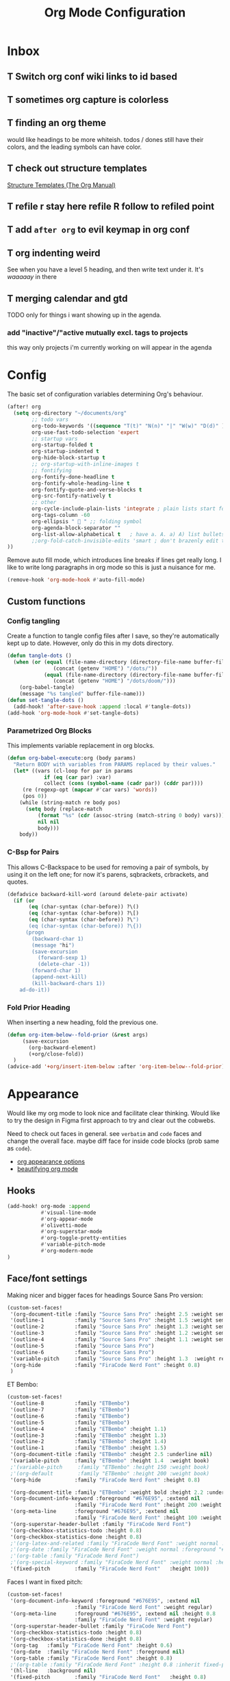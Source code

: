 
#+TITLE: Org Mode Configuration
#+STARTUP: overview hideblocks
#+PROPERTY: header-args:emacs-lisp :tangle ~/.config/doom/extra/org-mode.el :results silent

* Inbox
** T Switch org conf wiki links to id based
** T sometimes org capture is colorless
** T finding an org theme
would like headings to be more whiteish.
todos / dones still have their colors, and the leading symbols can have color.
** T check out structure templates
[[https://orgmode.org/manual/Structure-Templates.html][Structure Templates (The Org Manual)]]
** T refile r stay here refile R follow to refiled point
** T add ~after org~ to evil keymap in org conf
** T org indenting weird
See when you have a level 5 heading, and then write text under it. It's /waaaaay/ in there
** T merging calendar and gtd
TODO only for things i want showing up in the agenda.

*** add "inactive"/"active mutually excl. tags to projects
this way only projects i'm currently working on will appear in the agenda
* Config
:PROPERTIES:
:ID:       ba52170c-cb7b-4884-8722-6bcfd040451e
:END:
The basic set of configuration variables determining Org's behaviour.
#+begin_src emacs-lisp
(after! org
  (setq org-directory "~/documents/org"
        ;; todo vars
        org-todo-keywords '((sequence "T(t)" "N(n)" "|" "W(w)" "D(d)" ))
        org-use-fast-todo-selection 'expert
        ;; startup vars
        org-startup-folded t
        org-startup-indented t
        org-hide-block-startup t
        ;; org-startup-with-inline-images t
        ;; fontifying
        org-fontify-done-headline t
        org-fontify-whole-heading-line t
        org-fontify-quote-and-verse-blocks t
        org-src-fontify-natively t
        ;; other
        org-cycle-include-plain-lists 'integrate ; plain lists start folded
        org-tags-column -60
        org-ellipsis "  " ;; folding symbol
        org-agenda-block-separator ""
        org-list-allow-alphabetical t   ; have a. A. a) A) list bullets
        ;;org-fold-catch-invisible-edits 'smart ; don't brazenly edit things you can't see
))
#+end_src

Remove auto fill mode, which introduces line breaks if lines get really long. I like to write long  paragraphs in org mode so this is just a nuisance for me.
#+begin_src emacs-lisp
(remove-hook 'org-mode-hook #'auto-fill-mode)
#+end_src

** Custom functions
*** Config tangling
Create a function to tangle config files after I save, so they're automatically kept up to date. However, only do this in my dots directory.
#+begin_src emacs-lisp
(defun tangle-dots ()
  (when (or (equal (file-name-directory (directory-file-name buffer-file-name))
               (concat (getenv "HOME") "/dots/"))
            (equal (file-name-directory (directory-file-name buffer-file-name))
               (concat (getenv "HOME") "/dots/doom/")))
    (org-babel-tangle)
    (message "%s tangled" buffer-file-name)))
(defun set-tangle-dots ()
  (add-hook! 'after-save-hook :append :local #'tangle-dots))
(add-hook 'org-mode-hook #'set-tangle-dots)
#+end_src

*** Parametrized Org Blocks
This implements variable replacement in org blocks.
#+BEGIN_SRC emacs-lisp :results none
(defun org-babel-execute:org (body params)
  "Return BODY with variables from PARAMS replaced by their values."
  (let* ((vars (cl-loop for par in params
            if (eq (car par) :var)
            collect (cons (symbol-name (cadr par)) (cddr par))))
     (re (regexp-opt (mapcar #'car vars) 'words))
     (pos 0))
    (while (string-match re body pos)
      (setq body (replace-match
          (format "%s" (cdr (assoc-string (match-string 0 body) vars)))
          nil nil
          body)))
    body))
#+END_SRC
*** C-Bsp for Pairs
This allows C-Backspace to be used for removing a pair of symbols, by using it on the left one; for now it's parens, sqbrackets, crbrackets, and quotes.
#+begin_src emacs-lisp
(defadvice backward-kill-word (around delete-pair activate)
  (if (or
       (eq (char-syntax (char-before)) ?\()
       (eq (char-syntax (char-before)) ?\[)
       (eq (char-syntax (char-before)) ?\")
       (eq (char-syntax (char-before)) ?\{))
      (progn
        (backward-char 1)
        (message "hi")
        (save-excursion
          (forward-sexp 1)
          (delete-char -1))
        (forward-char 1)
        (append-next-kill)
        (kill-backward-chars 1))
    ad-do-it))
#+end_src
*** Fold Prior Heading
When inserting a new heading, fold the previous one.
#+begin_src emacs-lisp :tangle no
(defun org-item-below--fold-prior (&rest args)
     (save-excursion
       (org-backward-element)
       (+org/close-fold))
  )
(advice-add '+org/insert-item-below :after 'org-item-below--fold-prior)
#+end_src

* Appearance
Would like my org mode to look nice and facilitate clear thinking. Would like to try the design in Figma first approach to try and clear out the cobwebs.

Need to check out faces in general. see =verbatim= and ~code~ faces and change the overall face. maybe diff face for inside code blocks (prob same as ~code~).

- [[https://orgmode.org/worg/org-tutorials/org-appearance.html][org appearance options]]
- [[https://zzamboni.org/post/beautifying-org-mode-in-emacs/][beautifying org mode]]

** Hooks
#+begin_src emacs-lisp
(add-hook! org-mode :append
           #'visual-line-mode
           #'org-appear-mode
           #'olivetti-mode
           #'org-superstar-mode
           #'org-toggle-pretty-entities
           #'variable-pitch-mode
           #'org-modern-mode
)
#+end_src

** Face/font settings
Making nicer and bigger faces for headings
Source Sans Pro version:
#+begin_src emacs-lisp
(custom-set-faces!
 '(org-document-title :family "Source Sans Pro" :height 2.5 :weight semibold)
 '(outline-1          :family "Source Sans Pro" :height 1.5 :weight semibold)
 '(outline-2          :family "Source Sans Pro" :height 1.3 :weight semibold)
 '(outline-3          :family "Source Sans Pro" :height 1.2 :weight semibold)
 '(outline-4          :family "Source Sans Pro" :height 1.1 :weight semibold)
 '(outline-5          :family "Source Sans Pro")
 '(outline-6          :family "Source Sans Pro")
 '(variable-pitch     :family "Source Sans Pro" :height 1.3  :weight regular)
 '(org-hide           :family "FiraCode Nerd Font" :height 0.8)
 )
#+end_src

ET Bembo:
#+begin_src emacs-lisp :tangle no
(custom-set-faces!
 '(outline-8          :family "ETBembo")
 '(outline-7          :family "ETBembo")
 '(outline-6          :family "ETBembo")
 '(outline-5          :family "ETBembo")
 '(outline-4          :family "ETBembo" :height 1.1)
 '(outline-3          :family "ETBembo" :height 1.3)
 '(outline-2          :family "ETBembo" :height 1.4)
 '(outline-1          :family "ETBembo" :height 1.5)
 '(org-document-title :family "ETBembo" :height 2.5 :underline nil)
 '(variable-pitch     :family "ETBembo" :height 1.4  :weight book)
 ;'(variable-pitch     :family "ETBembo" :height 150 :weight book)
 ;'(org-default        :family "ETBembo" :height 200 :weight book)
 '(org-hide           :family "FiraCode Nerd Font" :height 0.8)

 '(org-document-title :family "ETBembo" :weight bold :height 2.2 :underline nil)
 '(org-document-info-keyword :foreground "#676E95", :extend nil
                      :family "FiraCode Nerd Font" :height 200 :weight regular)
 '(org-meta-line      :foreground "#676E95", :extend nil
                      :family "FiraCode Nerd Font" :height 100 :weight regular)
 '(org-superstar-header-bullet :family "FiraCode Nerd Font")
 '(org-checkbox-statistics-todo :height 0.8)
 '(org-checkbox-statistics-done :height 0.8)
 ;'(org-latex-and-related :family "FiraCode Nerd Font" :weight normal :foreground "#82aaff")
 ;'(org-date :family "FiraCode Nerd Font" :weight normal :foreground "#82aaff")
 ;'(org-table :family "FiraCode Nerd Font")
 ;'(org-special-keyword :family "FiraCode Nerd Font" :weight normal :height 0.75 )
 '(fixed-pitch        :family "FiraCode Nerd Font"   :height 100))
#+end_src

Faces I want in fixed pitch:
#+begin_src emacs-lisp
(custom-set-faces!
 '(org-document-info-keyword :foreground "#676E95", :extend nil
                      :family "FiraCode Nerd Font" :weight regular)
 '(org-meta-line      :foreground "#676E95", :extend nil :height 0.8
                      :family "FiraCode Nerd Font" :weight regular)
 '(org-superstar-header-bullet :family "FiraCode Nerd Font")
 '(org-checkbox-statistics-todo :height 0.8)
 '(org-checkbox-statistics-done :height 0.8)
 '(org-tag   :family "FiraCode Nerd Font" :height 0.6)
 '(org-date  :family "FiraCode Nerd Font" :foreground nil)
 '(org-table :family "FiraCode Nerd Font" :height 0.8)
 ;'(org-table :family "FiraCode Nerd Font" :height 0.8 :inherit fixed-pitch)
 '(hl-line   :background nil)
 '(fixed-pitch        :family "FiraCode Nerd Font"   :height 0.8)
;'(org-special-keyword :family "FiraCode Nerd Font" :weight normal :height 0.75 )
;'(org-latex-and-related :family "FiraCode Nerd Font" :weight normal :foreground "#82aaff")
 '(org-block             :family "FiraCode Nerd Font" :height 0.8)
 '(org-block-begin-line  :family "FiraCode Nerd Font")
 '(org-block-end-line    :family "FiraCode Nerd Font"))
#+end_src

Haven't figured out how to reference theme colors in the ~custom-set-faces!~ macro, so I made a function to set it in a hook.
#+begin_src emacs-lisp
(defun block-bg-change ()
   (set-face-attribute 'org-block-begin-line nil :background (doom-color 'bg))
   (set-face-attribute 'org-block-end-line   nil :background (doom-color 'bg))
)

(add-hook 'org-mode-hook 'block-bg-change)
#+end_src

My old monospaced version setup:
#+begin_src emacs-lisp :tangle no
(custom-set-faces!
 '(org-document-info-keyword :foreground "#676E95", :extend nil
                      :family "FiraCode Nerd Font" :weight regular)
 '(org-meta-line      :foreground "#676E95", :extend nil
                      :family "FiraCode Nerd Font" :weight regular)
 '(org-superstar-leading-bullet :family "FiraCode Nerd Font")
 '(org-latex-and-related :weight normal :foreground "#82aaff")
 '(org-date :weight normal :foreground "#82aaff")
 '(org-special-keyword :weight normal :height 0.75 ))
#+end_src

** Margins
Turn off line numbers, sets some margin on left and right sides of the buffer, and turns off tildes on empty lines.
#+begin_src emacs-lisp
(add-hook 'org-mode-hook (lambda ()
  (display-line-numbers-mode -1)
  (setq left-margin-width 2)
  (setq right-margin-width 2)
  (vi-tilde-fringe-mode -1)))
#+end_src
olivetti mode: if there is only one buffer, centers it with plenty of room on the sides.
#+begin_src emacs-lisp
(use-package! olivetti
  :after org olivetti
  :config
    ;(setq olivetti-min-body-width 110
    (setq olivetti-body-width 100
          olivetti-style 'fancy ; fantastic new layout
          olivetti-margin-width 6))

(custom-set-faces! '(fringe :background "#272B3A"))
;(custom-set-faces! '(fringe :background (doom-color 'blue)))
#+end_src

** Symbol replacements
- look into exponents as entities to see if i can make it so brackets aren't required or at least are easier to enter
- add the symbol ^{-1} for \inv and \mapsto if it exists
- emphasis like /this/ but also on symbols/entities?
- swap out the \to \Rightarrow for longer or bigger versions? maybe look at entities in larger faces
- [[https://www.reddit.com/r/emacs/comments/o04it0/share_your_prettifysymbolsalist/][similar to entities but no backslash. for bullets, ellipsis, etc]]

~org-entities~: See the variable ~org-entities-user~ to add new symbol replacements for pretty entities in org.
If the symbols rendering require packages to be loaded, add these packages to ~org-latex-packages-alist~.
#+begin_src emacs-lisp
(setq org-hide-emphasis-markers t
      org-entities-user
    '(("R"            "\\mathbb{R}" t   "&#82;" "R" "R" "ℝ")
      ("C"            "\\mathbb{C}" t   "&#67;" "C" "C" "ℂ")
      ("N"            "\\mathbb{N}" t   "&#78;" "N" "N" "ℕ")
      ("Z"            "\\mathbb{Z}" t   "&#90;" "Z" "Z" "ℤ")
      ("mapsto"       "\\mapsto"    t   "&#8614;" "mapsto" "mapsto" "↦")
      ("contra"       "\\lightning"  nil "&#11085;" "contra" "contra" "↯")
      ("Rarrow"       "\\Rightarrow"  t "&#8658;" "=>" "=>" "⇒")
      ("inj"          "\\hookrightarrow" t "&#8618;" "inj" "inj" "↪")
      ;("yo"           "\\yo"           nil "&#x3088;" "y" "y" "よ")
      ("f"            "\\textit{f}" nil "&fnof;" "f" "f" "ƒ")))

#+end_src

~org-appear~: when point is over an entity, show the contents.
#+begin_src emacs-lisp
  (setq org-appear-autoemphasis t   ; need org-hide-emphasis-markers
        org-appear-autosubmarkers t ; need org-pretty-entities
        org-appear-autoentities t   ; need org-pretty-entities
  )
#+end_src

** T Headings
Strike through completed org entries
#+begin_src emacs-lisp
(custom-set-faces!
  '(org-todo          :family "FiraCode Nerd Font")
  '(org-done          :family "FiraCode Nerd Font" :strike-through t)
  '(org-headline-done :strike-through t))
#+end_src

Not a fan of ~org-modern~'s todo tags. I do my own replacement and make the faces nicer.
~prettify-symbols~
#+begin_src emacs-lisp
(setq org-modern-todo nil)
(add-hook! org-mode :append
   (setq prettify-symbols-alist
        '(
         ;("T" . "T") ("N" . "N") ("W" . "W") ("D" . "D")
         (":PROPERTIES:" . "")    ("#+PROPERTY:" . "")
         ;("[#A]" . "") ("[#B]" . "") ("[#C]" . "")
         ;("#+begin_src" . "»")    ("#+end_src" . "«")
         ;("#+BEGIN_SRC" . "»")    ("#+END_SRC" . "«")
         ;("#+BEGIN_EXPORT" . "»") ("#+END_EXPORT" . "«")
         ;("#+RESULTS:" . "")    ("#+STARTUP:" . "»")
         ;("#+STARTUP:" . "")     (":Effort:" . "")
         ;("[0/1]" . "󰽤") ("[1/1]" . "󰪥")
         ;("[1/2]" . "󰪡") ("[0/2]" . "󰽤") ("[2/2]" . "󰪥")
         ;("[0/3]" . "") ("[1/3]" . "󰫄") ("[2/3]" . "󰫆") ("[3/3]" . "󰫈")
         ;("[0/4]" . "󰽤") ("[1/4]" . "󰪟")
         ;("[2/4]" . "󰪡") ("[3/4]" . "󰪣") ("[4/4]" . "󰪥")
         ;("[0/6]" . "") ("[1/6]" . "󰫃") ("[2/6]" . "󰫄")
         ;("[3/6]" . "󰫅") ("[4/6]" . "󰫆") ("[5/6]" . "󰫇") ("[6/6]" . "󰫈")
         ;("[0/8]" . "󰽤") ("[1/8]" . "󰪞") ("[2/8]" . "󰪟") ("[3/8]" . "󰪠")
         ;("[4/8]" . "󰪡") ("[5/8]" . "󰪢") ("[6/8]" . "󰪣") ("[7/8]" . "󰪤")
         ;("[8/8]" . "󰪥")
         ;("SCHEDULED:" . "")      ("DEADLINE:" . "")
         ))
   (prettify-symbols-mode 1)
   )
#+end_src

Hiding keywords
#+begin_src emacs-lisp
(setq org-hidden-keywords '(title)) ;; hide #+TITLE:
#+end_src
** Outline Stars
Although I use org-modern for lots of other things, I don't use it for dealing with stars in outlines, for two reasons:
- my preferred star symbols don't work with it
- it doesn't have an ~org-superstar-remove-leading-stars~ equivalent, to make it so that not only are leading stars hidden, they're actually removed entirely.
I'd guess both of these problems are eminently fixable, but since I have something that works with ~org-superstar~, I'm sticking with it for now.
#+begin_src emacs-lisp
(setq org-modern-star nil) ; alternatives:  '("◉" "◈" "○" "▷")
(setq org-superstar-headline-bullets-list '("󱂈" "󱂉" "󱂊" "󱂋" "󱂌" "󱂍")
      org-superstar-remove-leading-stars t)
#+end_src
** Plain Lists
For plain lists and check lists, on the other hand, ~org-modern~ works just fine.
#+begin_src emacs-lisp
(setq org-modern-list '((43 . "◦")
                        (45 . "•")
                        (42 . "–"))
  org-modern-checkbox '((88 . "☑")
                        (45 . "◩")
                        (32 . "□")))
#+end_src
I don't love the look for progress statistics, so I turn that off.
#+begin_src emacs-lisp
(setq org-modern-progress nil)
#+end_src

** T Make org ids and uids look nice
** T Tags
Switch off ~org-modern~ tags.
#+begin_src emacs-lisp
(setq org-modern-tag nil)
#+end_src

* Capture, Refile, Archive
** T Capture
Types of captures I do often?
- small emacs config todo
- small arch config todo
- general todo
- reading list

My options are to either make these all their own capture templates, or put all of it in the inbox and do refiling later.

Having too many capture templates lands me back at the whole indecision problem capture is meant to *solve*.

- [ ] make ~org-capture-finalize~ easier to access
  either by rebinding ~SPC f s~ to it in capture mode, hooking saving with it, or something else. Beware though because I habitually save pretty often.
- [ ] change capture buffer display
  change info a top, and make it appear at bottom of screen instead of to side

Here we define my capture templates. It's mainly one inbox-based one, and one for my reading list.
#+begin_src emacs-lisp
(after! org
   (setq org-capture-templates '(
      ("t" "T" entry (file "gtd/inbox.org") "* T %?" :unnarrowed t)
      ( "r" "Reading list" )
      ("re" "Emacs" entry (file/headline "gtd/rlist.org" "Emacs") "* %?")
      ("ro" "Org Mode" entry (file+olp "gtd/rlist.org" "Org Mode" "Other") "* %?")
      ("ra" "Arch" entry (file+headline "gtd/rlist.org" "Arch") "* %?")
      ("rr" "Other" entry (file "gtd/rlist.org" ) "* %?")
   )))
#+end_src

** T Refile
One of my first elisp functions  I'm actually proud of!

There's still more that can bo done. See using the following functions to make this function even nicer:
- ~elt~
- ~dolist~
#+begin_src emacs-lisp
(defun make-refile-targets (dir)
  ;; takes as input a directory, and makes an alist of all org files in the
  ;; directory, associated with a specification of maximal level 2.
  (let* ((files (directory-files dir 'full (rx ".org" eos)))
         (maxlev (make-list (length files) '(:maxlevel . 2))))
    (cl-pairlis files maxlev)))


(after! org
    (setq org-refile-targets (append
                               (make-refile-targets "~/dots/doom")
                               (make-refile-targets "~/documents/org/gtd")))
  )
#+end_src

** Archive
I use archiving in a pretty simple fashion, just sending headings into one centralized archive directory.
#+begin_src emacs-lisp
(setq org-archive-location "~/documents/.org-archive/%s_archive::")
#+end_src

* Agenda
#+begin_src emacs-lisp
(after! org
  (setq org-agenda-skip-scheduled-if-done t
        org-agenda-files (list
                          (concat org-directory "/gtd/")
                          (concat org-directory "/calendar/"))
        org-agenda-window-setup 'other-tab
        ;org-agenda-block-separator ""
        ;; styling
        org-agenda-tags-column 'auto
        org-agenda-block-separator ?─
        org-agenda-time-grid
        '((daily today require-timed)
          (800 1000 1200 1400 1600 1800 2000)
          " ┄┄┄┄┄ " "┄┄┄┄┄┄┄┄┄┄┄┄┄┄┄")
        org-agenda-current-time-string
          "⭠ now ─────────────────────────────────────────────────"
))
#+end_src

Editing the Agenda keymap
#+begin_src emacs-lisp
(map! :map evil-org-agenda-mode-map
      :m "q" 'org-agenda-quit
      :m "Q" 'org-agenda-exit
      )
#+end_src

** T Agenda ordering

I'd like to have a custom ordering for the todo items in my agenda view. This doesn't need to be hard coded but maybe learning how tf it works would fix this problem.
** T Appearance
Making nicer and bigger faces for headings
Source Sans Pro version:
#+begin_src emacs-lisp :tangle no
;; First create new face which is a copy of hl-line-face
(copy-face 'hl-line 'hl-line-agenda-face)
(copy-face 'default 'default-agenda-face)

;; Change what you want in this new face
(set-face-attribute 'hl-line-agenda-face nil
                    :family "Source Sans Pro")

(set-face-attribute 'default-agenda-face nil
                    :family "Source Sans Pro")

;; The function to use the new face
(defun my-org-agenda-hl-line ()
  (set (make-local-variable 'hl-line-face) 'hl-line-agenda-face)
  (buffer-face-set 'default-agenda-face)
  (hl-line-mode)
)

;; Finally, the hook
(add-hook 'org-agenda-mode-hook 'my-org-agenda-hl-line)

(custom-set-faces!
 '(org-agenda-structure :family "Source Sans Pro" :height 2.5 :weight semibold)
 ;'(variable-pitch     :family "Source Sans Pro" :height 1.4  :weight regular)
 ;'(org-hide           :family "FiraCode Nerd Font" :height 0.8)
 )
#+end_src
#+begin_src emacs-lisp
(custom-set-faces!
 '(org-agenda-structure :family "Source Sans Pro" :height 2.5 :weight semibold)
 )
#+end_src

Faces I want in fixed pitch:
#+begin_src emacs-lisp :tangle no
(custom-set-faces!
 '(org-document-info-keyword :foreground "#676E95", :extend nil
                      :family "FiraCode Nerd Font" :weight regular)
 '(org-meta-line      :foreground "#676E95", :extend nil :height 0.8
                      :family "FiraCode Nerd Font" :weight regular)
 '(org-superstar-header-bullet :family "FiraCode Nerd Font")
 '(org-checkbox-statistics-todo :height 0.8)
 '(org-checkbox-statistics-done :height 0.8)
 '(org-tag   :family "FiraCode Nerd Font" :height 0.6)
 '(org-date  :family "FiraCode Nerd Font" :foreground "#82aaff")
 '(org-table :family "FiraCode Nerd Font" :height 0.8)
 '(fixed-pitch        :family "FiraCode Nerd Font"   :height 0.8)
 ;'(org-special-keyword :family "FiraCode Nerd Font" :weight normal :height 0.75 )
 ;'(org-latex-and-related :family "FiraCode Nerd Font" :weight normal :foreground "#82aaff")
 )
#+end_src

Hooks for olivetti:
#+begin_src emacs-lisp
(add-hook! org-agenda-mode
           #'olivetti-mode
          )
#+end_src

** Custom Commands
#+begin_src emacs-lisp :tangle no
      (org-agenda-sorting-strategy '((tags todo-state-down priority-down category-keep)))
 (tags-todo "tickler-SCHEDULED={.+}/T|LOOP|W|N"
      ((org-agenda-overriding-header "Unscheduled Reminders\n")))
(todo "PROJ" ((org-agenda-overriding-header "Projects\n")))
(tags "CLOSED>=\"<-7d>\"|LAST_REPEAT>=\"<-7d>\""
     ((org-agenda-overriding-header "Completed in the Last 7 Days\n")))
(agenda "" ((org-agenda-span 'day)
(org-agenda-sorting-strategy '((agenda time-up priority-down category-keep)))
(org-agenda-show-log t)
(org-agenda-log-mode-items '(clock))))
#+end_src
#+begin_src emacs-lisp
(setq org-agenda-custom-commands
  '(("z" "My Agenda"
     ((todo "N"
            ((org-agenda-overriding-header "Next Tasks\n")))
      (tags-todo "-tickler/T|W"
           ((org-agenda-overriding-header "Task Stack\n")))
      (agenda ""
           ((org-agenda-span 7)
            (org-agenda-start-day "+1d")
            (org-agenda-overriding-header "Upcoming\n")
            (org-agenda-show-log nil)))))
    ("n" "My Next Tasks"
     ((todo "N"
        ((org-agenda-overriding-header "\nTasks\n"))
     ))
   ))
)
#+end_src
** T [[https://www.reddit.com/r/orgmode/comments/i3upt6/prettifysymbolsmode_not_working_with_orgagenda/][Prettify symbols in Agenda]]
** T Agenda keymap
** T Org Agenda open in current window
here: [[https://emacs.stackexchange.com/questions/26655/org-mode-agenda-open-in-left-window-by-default][Org-Mode Agenda Open in Left Window by Default - Emacs Stack Exchange]]
but would like to do dispatcher in minibuffer/echo area as well.
* Calendar
I have started getting my org calendar and nextcloud calendar integrated. A few things stand in the way:

** T Rice up my calendar
[[https://github.com/ml729/calfw-blocks][calfw-blocks]]
#+begin_src emacs-lisp :tangle no
(use-package calfw-blocks
  :hook (LaTeX-mode . aas-activate-for-major-mode)
  :hook (org-mode . aas-activate-for-major-mode)
  :config
  (aas-set-snippets 'text-mode
    ;; expand unconditionally
    ";o-" "ō"
    ";i-" "ī"
    ";a-" "ā"
    ";u-" "ū"
    ";e-" "ē")
  (aas-set-snippets 'latex-mode
    ;; set condition!
    :cond #'texmathp ; expand only while in math
    "supp" "\\supp"
    "On" "O(n)"
    "O1" "O(1)"
    ;; Use YAS/Tempel snippets with ease!
    ";ig" #'insert-register
    ";call-sin"
    (lambda (angle) ; Get as fancy as you like
      (interactive "sAngle: ")
      (insert (format "%s" (sin (string-to-number angle))))))
  ;; disable snippets by redefining them with a nil expansion
  (aas-set-snippets 'latex-mode
    "mk"   '(yas "\$$1\$$0") ; YASnippet snippet shorthand form
    "supp" nil))

(add-to-list 'load-path "~/.config/doom")
(require 'laas)
#+end_src


** T Prettify org properties and uid for cal management
** Date Formats
Custom date formats
#+begin_src emacs-lisp
;(setq-default org-display-custom-times t)
;(setq org-time-stamp-custom-formats '("<%a %b %e>" . "<%a %b %e %Y %H:%M>"))
(setq cfw:event-format-detail "%s - %e : %l")
(setq cfw:event-format-overview "%s - %e : %l")

#+end_src
** Holidays
#+begin_src emacs-lisp
(setq calendar-holidays '((holiday-fixed 1 1 "New Year's Day")
        (holiday-float 1 1 3 "Martin Luther King Day")
        (holiday-fixed 2 2 "Groundhog Day")
        (holiday-fixed 2 14 "Valentine's Day")
        (holiday-float 2 1 3 "President's Day")
        (holiday-fixed 3 17 "St. Patrick's Day")
        (holiday-fixed 4 1 "April Fools' Day")
        (holiday-float 5 0 2 "Mother's Day")
        (holiday-float 5 1 -1 "Memorial Day")
        (holiday-fixed 6 14 "Flag Day")
        (holiday-float 6 0 3 "Father's Day")
        (holiday-fixed 7 4 "Independence Day")
        (holiday-float 9 1 1 "Labor Day")
        (holiday-float 10 1 2 "Columbus Day")
        (holiday-fixed 10 31 "Halloween")
        (holiday-fixed 11 11 "Veteran's Day")
        (holiday-float 11 4 4 "Thanksgiving")
        (holiday-easter-etc)
        (holiday-fixed 12 25 "Christmas")
        (holiday-chinese-new-year)
        (if calendar-chinese-all-holidays-flag
            (append
             (holiday-chinese 1 15 "Lantern Festival")
             (holiday-chinese-qingming)
             (holiday-chinese 5 5 "Dragon Boat Festival")
             (holiday-chinese 7 7 "Double Seventh Festival")
             (holiday-chinese 8 15 "Mid-Autumn Festival")
             (holiday-chinese 9 9 "Double Ninth Festival")
             (holiday-chinese-winter-solstice)))
        (solar-equinoxes-solstices)
        (holiday-sexp calendar-daylight-savings-starts
                      (format "Daylight Saving Time Begins %s"
                              (solar-time-string
                               (/ calendar-daylight-savings-starts-time
                                  (float 60))
                               calendar-standard-time-zone-name)))
        (holiday-sexp calendar-daylight-savings-ends
                      (format "Daylight Saving Time Ends %s"
                              (solar-time-string
                               (/ calendar-daylight-savings-ends-time
                                  (float 60))
                               calendar-daylight-time-zone-name)))))
#+end_src
** Org-Caldav
Syncs org events with my caldav nextcloud calendar.
Login info ist encrypted and stored in ~~/.authinfo.gpg~
#+begin_src emacs-lisp
(setq org-caldav-url "https://cloud.thain.xyz/remote.php/dav/calendars/liam"
      org-icalendar-timezone "Europe/Amsterdam")

(setq org-caldav-calendars
  '((:calendar-id "personal"
     :files ("~/documents/org/calendar/personal.org")
     :inbox (file+headline "~/documents/org/calendar/personal.org" "Inbox"))
    (:calendar-id "soenda"
     :files ("~/documents/org/calendar/soenda.org")
     :inbox (file+headline "~/documents/org/calendar/soenda.org" "Inbox"))
    (:calendar-id "birthdays"
     :files ("~/documents/org/calendar/birthdays.org")
     :inbox (file "~/documents/org/calendar/birthdays.org"))
  )
)
#+end_src

From the example: what does this do?
~:skip-conditions (regexp "soccer")~
* Link Insertion
** Modifying link insertion
Create a function to modify the behaviour of link insertion, so if on a whitespace character, it inserts ahead of point instead of at point. It does this by just inserting a space before the link-insertion runs.
#+begin_src emacs-lisp
(defun org-insert-link--add-space-after (&rest args)
     (let ((is-in-evil-normal-mode
              (and (bound-and-true-p evil-mode)
                   (not (bound-and-true-p evil-insert-state-minor-mode))
                   (looking-at "[[:blank:]]"))))
       (if is-in-evil-normal-mode (insert " "))))
(advice-add 'org-insert-link :before 'org-insert-link--add-space-after)
(advice-add 'custom-org-cliplink :around 'org-insert-link--add-space-after)
#+end_src

** Org-cliplink
Cliplink is specifically for copying urls into org. This contacts the site and retrieves the name of the webpage. However, I also add in some specific extra cases for domains I retrieve links from often,
#+begin_src emacs-lisp
(defun custom-org-cliplink ()
  (interactive)
  (org-cliplink-insert-transformed-title
   (org-cliplink-clipboard-content)     ;take the URL from the CLIPBOARD
   (lambda (url title)
     (let* ((parsed-url (url-generic-parse-url url)) ;parse the url
            (clean-title
             (cond ;; if the host is github.com, cleanup the title
              ((string= (url-host parsed-url) "github.com")
               (replace-regexp-in-string ".*\/\\(.*\\)" "\\1" title))
              ;; otherwise keep the original title
              (t title))))
       ;; forward the title to the default org-cliplink transformer
       (org-cliplink-org-mode-link-transformer url clean-title)))))
#+end_src
*** T Options
Would like to learn about interactive functions, giving the option for cliplink to give /options/ when clipping a link. For example, here's a github page title:

** T Better Link Insertion
As of now I'm doing a weird ~org-insert-link~ which is a bit clunky as it requires ~C-Y~ for pasting the link. I like ~org-cliplink~ but it seeks out the title of the page. Might be nice for putting in rules like Github, but I would also like to find or make my own function that takes the link from the clipboard but prompts for the description.

- [ ] add a bind for going back after clicking a link: ~org-mark-ring-goto~
- [ ] org links dont pop up fundamental buffer that tells about tab completion
- [ ] also wanna use ~org-mark-ring-push~
- [ ] add bind for displaying link ~SPC m l t~ under point
- [ ] internal link naming for following the tree structure: e.g. Org/Keymap
- [X] add space before insertion

* Evil Keymap
#+begin_src emacs-lisp
(map! :map evil-org-mode-map :m :prefix "g"
      ;; left and right
      :m "h" 'evil-first-non-blank-of-visual-line
      :m "l" 'evil-end-of-visual-line
      ;; up and down
      :m "H" 'evil-org-top
      :m "K" 'org-up-element
      :m "k" 'org-backward-heading-same-level
      :m "J" 'org-down-element
      :m "j" 'org-forward-heading-same-level
      )
#+end_src
I want visual lines with ~j~ and ~k~, but buffer lines for ~A~, ~D~, etc. So instead of using ~evil-respect-visual-line-mode~, just rebind these two commands to their visual counterparts. Still need to somehow make this happen only in org mode ideally.
#+begin_src emacs-lisp
(map! :map evil-motion-state-map
      "j" 'evil-next-visual-line
      "k" 'evil-previous-visual-line
      )
#+end_src
* Export
** LaTeX
#+begin_src emacs-lisp :tangle no
(setq org-latex-default-packages-alist nil
      org-latex-toc-command nil
      org-latex-hyperref-template nil)
      org-format-latex-options (plist-put org-format-latex-options :scale 2.0)

(require 'ox-extra)
(ox-extras-activate '(ignore-headlines))

(eval-after-load 'org
  '(setf org-highlight-latex-and-related '(latex)))

(setq org-latex-classes
   '(("my-article" "
\\documentclass[10pt,a4paper]{article}
\\include{~/.config/latex/prelude}

\\usepackage{hyperref}
\\hypersetup{
  colorlinks=true,
  linkcolor=[rgb]{0,0.37,0.53},
  citecolor=[rgb]{0,0.47,0.68},
  filecolor=[rgb]{0,0.37,0.53},
  urlcolor=[rgb]{0,0.37,0.53},
  pagebackref=true,
  linktoc=all,}"
      ("\\section{%s}" . "\\section*{%s}")
      ("\\subsection{%s}" . "\\subsection*{%s}")
      ("\\paragraph{%s}" . "\\paragraph*{%s}")
      ("\\subparagraph{%s}" . "\\subparagraph*{%s}")
)))
#+end_src
** HTML
** T Custom org backend
[[Https://www.reddit.com/r/emacs/comments/swvbmm/you_want_to_write_a_custom_org_backend_lets_write/][reddit post]]
* Inactive
** Journal
#+begin_src emacs-lisp
(after! org-journal
  (setq org-journal-dir (concat org-directory "/journal/")
        org-journal-file-type 'weekly))

;; org-journal keybinds
(map! :leader
      (:prefix ("j" . "journal")
        :desc "New Entry"           "j" #'org-journal-new-entry
        :desc "Open Journal"        "o" #'org-journal-open-current-journal-file
        :desc "Save and Exit"       "d" #'(lambda () (interactive) (save-buffer) (kill-buffer-and-window))
        :desc "Next Entry"          "n" #'org-journal-next-entry
        :desc "Previous Entry"      "p" #'org-journal-previous-entry))

#+end_src
** Roam
#+begin_src emacs-lisp :tangle no
;; org roam config
;;  manual told me to, something  about cache consistency and having roam available on startup
;;(org-roam-db-autosync-mode)

(setq org-roam-directory ( concat org-directory "/roam" )
      org-id-locations-file ( concat org-directory "/roam/.orgids" ))

;; org roam keybinds
(map! :leader
      (:prefix ("r" . "roam")
        :desc "Find node"                  "f" #'org-roam-node-find
        :desc "Find ref"                   "F" #'org-roam-ref-find
        :desc "Show graph"                 "g" #'org-roam-graph
        :desc "Insert node"                "i" #'org-roam-node-insert
        :desc "Capture to node"            "c" #'org-roam-capture
        :desc "Toggle roam buffer"         "b" #'org-roam-buffer-toggle
        :desc "Launch roam buffer"         "B" #'org-roam-buffer-display-dedicated
        :desc "Sync database"              "s" #'org-roam-db-sync
        :desc "Add ref"                    "r" #'org-roam-ref-add
        :desc "Add alias"                  "a" #'org-roam-alias-add))
;;         (:prefix ("d" . "by date")
;;                 :desc "Arbitrary date" "d" #'org-roam-dailies-find-date
;;                 :desc "Today"          "t" #'org-roam-dailies-find-today
;;                 :desc "Tomorrow"       "m" #'org-roam-dailies-find-tomorrow
;;                 :desc "Yesterday"      "y" #'org-roam-dailies-find-yesterday
;;                 :desc "Goto previous note"        "b" #'org-roam-dailies-goto-previous-note
;;                 :desc "Goto date"                 "d" #'org-roam-dailies-goto-date
;;                 :desc "Capture date"              "D" #'org-roam-dailies-capture-date
;;                 :desc "Goto next note"            "f" #'org-roam-dailies-goto-next-note
;;                 :desc "Goto tomorrow"             "m" #'org-roam-dailies-goto-tomorrow
;;                 :desc "Capture tomorrow"          "M" #'org-roam-dailies-capture-tomorrow
;;                 :desc "Capture today"             "n" #'org-roam-dailies-capture-today
;;                 :desc "Goto today"                "t" #'org-roam-dailies-goto-today
;;                 :desc "Capture today"             "T" #'org-roam-dailies-capture-today
;;                 :desc "Goto yesterday"            "y" #'org-roam-dailies-goto-yesterday
;;                 :desc "Capture yesterday"         "Y" #'org-roam-dailies-capture-yesterday
;;                 :desc "Find directory"            "-" #'org-roam-dailies-find-directory)))

#+end_src

* Footer
#+begin_src emacs-lisp
(provide 'org-mode)
#+end_src
